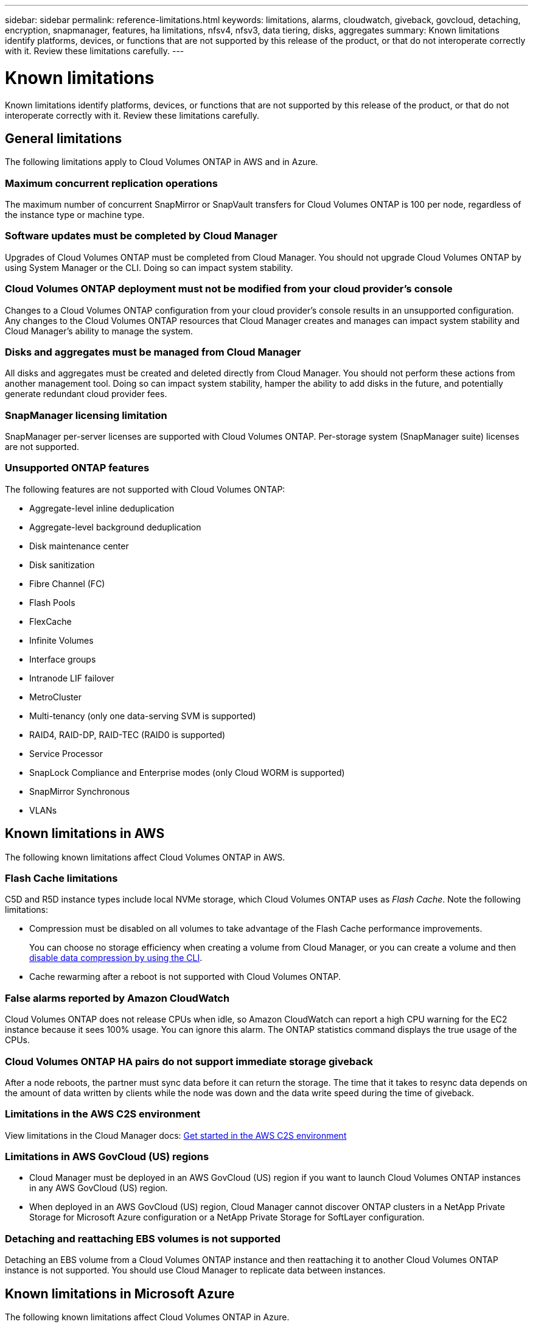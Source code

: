 ---
sidebar: sidebar
permalink: reference-limitations.html
keywords: limitations, alarms, cloudwatch, giveback, govcloud, detaching, encryption, snapmanager, features, ha limitations, nfsv4, nfsv3, data tiering, disks, aggregates
summary: Known limitations identify platforms, devices, or functions that are not supported by this release of the product, or that do not interoperate correctly with it. Review these limitations carefully.
---

= Known limitations
:hardbreaks:
:nofooter:
:icons: font
:linkattrs:
:imagesdir: ./media/

[.lead]
Known limitations identify platforms, devices, or functions that are not supported by this release of the product, or that do not interoperate correctly with it. Review these limitations carefully.

== General limitations

The following limitations apply to Cloud Volumes ONTAP in AWS and in Azure.

=== Maximum concurrent replication operations

The maximum number of concurrent SnapMirror or SnapVault transfers for Cloud Volumes ONTAP is 100 per node, regardless of the instance type or machine type.

=== Software updates must be completed by Cloud Manager

Upgrades of Cloud Volumes ONTAP must be completed from Cloud Manager. You should not upgrade Cloud Volumes ONTAP by using System Manager or the CLI. Doing so can impact system stability.

=== Cloud Volumes ONTAP deployment must not be modified from your cloud provider’s console

Changes to a Cloud Volumes ONTAP configuration from your cloud provider's console results in an unsupported configuration. Any changes to the Cloud Volumes ONTAP resources that Cloud Manager creates and manages can impact system stability and Cloud Manager's ability to manage the system.

=== Disks and aggregates must be managed from Cloud Manager

All disks and aggregates must be created and deleted directly from Cloud Manager. You should not perform these actions from another management tool. Doing so can impact system stability, hamper the ability to add disks in the future, and potentially generate redundant cloud provider fees.

=== SnapManager licensing limitation

SnapManager per-server licenses are supported with Cloud Volumes ONTAP. Per-storage system (SnapManager suite) licenses are not supported.

=== Unsupported ONTAP features

The following features are not supported with Cloud Volumes ONTAP:

* Aggregate-level inline deduplication
* Aggregate-level background deduplication
* Disk maintenance center
* Disk sanitization
* Fibre Channel (FC)
* Flash Pools
* FlexCache
* Infinite Volumes
* Interface groups
* Intranode LIF failover
* MetroCluster
* Multi-tenancy (only one data-serving SVM is supported)
* RAID4, RAID-DP, RAID-TEC (RAID0 is supported)
* Service Processor
* SnapLock Compliance and Enterprise modes (only Cloud WORM is supported)
* SnapMirror Synchronous
* VLANs

== Known limitations in AWS

The following known limitations affect Cloud Volumes ONTAP in AWS.

=== Flash Cache limitations

C5D and R5D instance types include local NVMe storage, which Cloud Volumes ONTAP uses as _Flash Cache_. Note the following limitations:

* Compression must be disabled on all volumes to take advantage of the Flash Cache performance improvements.
+
You can choose no storage efficiency when creating a volume from Cloud Manager, or you can create a volume and then http://docs.netapp.com/ontap-9/topic/com.netapp.doc.dot-cm-vsmg/GUID-8508A4CB-DB43-4D0D-97EB-859F58B29054.html[disable data compression by using the CLI^].

* Cache rewarming after a reboot is not supported with Cloud Volumes ONTAP.

=== False alarms reported by Amazon CloudWatch

Cloud Volumes ONTAP does not release CPUs when idle, so Amazon CloudWatch can report a high CPU warning for the EC2 instance because it sees 100% usage. You can ignore this alarm. The ONTAP statistics command displays the true usage of the CPUs.

=== Cloud Volumes ONTAP HA pairs do not support immediate storage giveback

After a node reboots, the partner must sync data before it can return the storage. The time that it takes to resync data depends on the amount of data written by clients while the node was down and the data write speed during the time of giveback.

=== Limitations in the AWS C2S environment

View limitations in the Cloud Manager docs: https://docs.netapp.com/us-en/bluexp-cloud-volumes-ontap/task-getting-started-aws-c2s.html[Get started in the AWS C2S environment^]

=== Limitations in AWS GovCloud (US) regions

* Cloud Manager must be deployed in an AWS GovCloud (US) region if you want to launch Cloud Volumes ONTAP instances in any AWS GovCloud (US) region.

* When deployed in an AWS GovCloud (US) region, Cloud Manager cannot discover ONTAP clusters in a NetApp Private Storage for Microsoft Azure configuration or a NetApp Private Storage for SoftLayer configuration.

=== Detaching and reattaching EBS volumes is not supported

Detaching an EBS volume from a Cloud Volumes ONTAP instance and then reattaching it to another Cloud Volumes ONTAP instance is not supported. You should use Cloud Manager to replicate data between instances.

== Known limitations in Microsoft Azure

The following known limitations affect Cloud Volumes ONTAP in Azure.

=== New deployments aren't supported

New deployments of Cloud Volumes ONTAP 9.5 are no longer supported in Azure. You'll need to deploy Cloud Volumes ONTAP 9.7.

=== HA limitations

The following limitations affect Cloud Volumes ONTAP HA pairs in Microsoft Azure:

* Data tiering is not supported.
* NFSv4 is not supported. NFSv3 is supported.
* HA pairs are not supported in some regions.
+
https://cloud.netapp.com/cloud-volumes-global-regions[See the list of supported Azure regions^].
